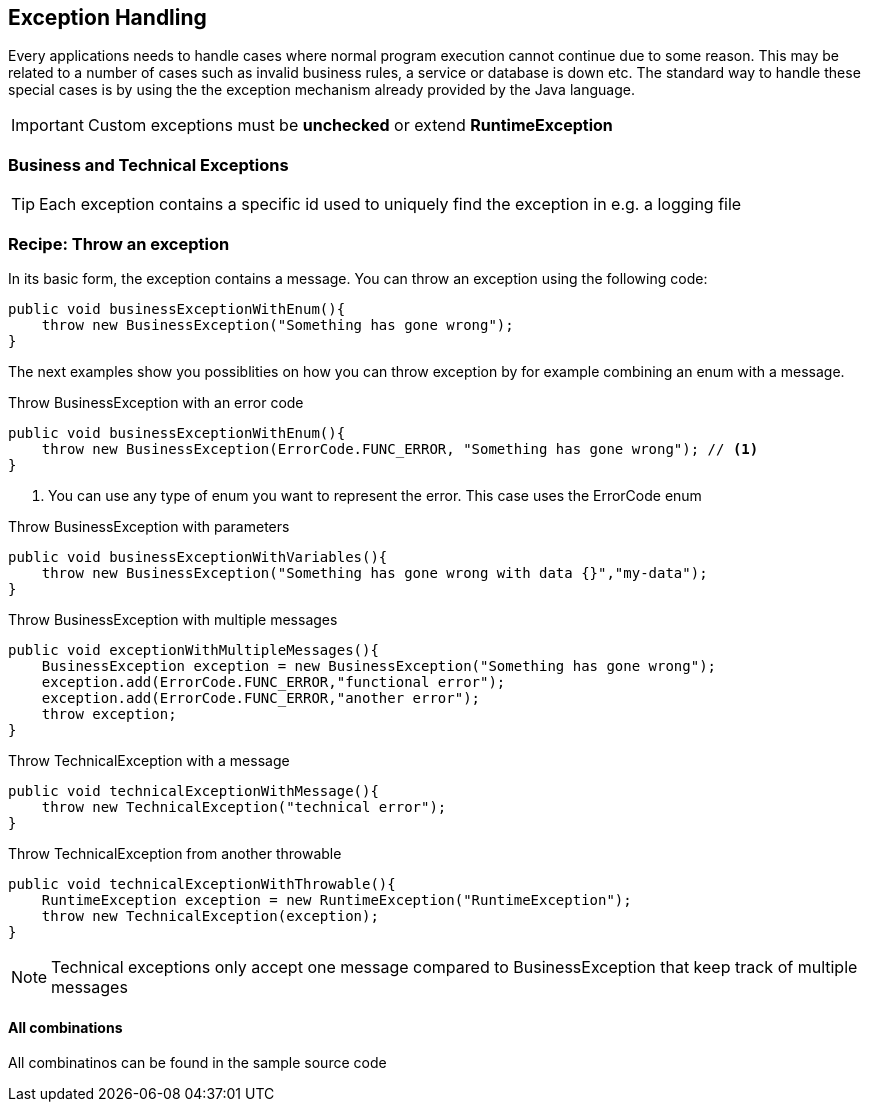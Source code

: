 == Exception Handling

Every applications needs to handle cases where normal program execution cannot continue due to some reason.
This may be related to a number of cases such as invalid business rules, a service or database is down etc.
The standard way to handle these special cases is by using the the exception mechanism already provided by the Java language.

IMPORTANT: Custom exceptions must be *unchecked* or extend *RuntimeException*

=== Business and Technical Exceptions


TIP: Each exception contains a specific id used to uniquely find the exception in e.g. a logging file

=== Recipe: Throw an exception

In its basic form, the exception contains a message. You can throw an exception using the following code:

[source,java,indent=0]
----
public void businessExceptionWithEnum(){
    throw new BusinessException("Something has gone wrong");
}
----

The next examples show you possiblities on how you can throw exception by for example combining an enum with a message.

.Throw BusinessException with an error code
[source,java,indent=0]
----
public void businessExceptionWithEnum(){
    throw new BusinessException(ErrorCode.FUNC_ERROR, "Something has gone wrong"); // <1>
}
----
<1> You can use any type of enum you want to represent the error. This case uses the ErrorCode enum

.Throw BusinessException with parameters
[source,java,indent=0]
----
public void businessExceptionWithVariables(){
    throw new BusinessException("Something has gone wrong with data {}","my-data");
}
----

.Throw BusinessException with multiple messages
[source,java,indent=0]
----
public void exceptionWithMultipleMessages(){
    BusinessException exception = new BusinessException("Something has gone wrong");
    exception.add(ErrorCode.FUNC_ERROR,"functional error");
    exception.add(ErrorCode.FUNC_ERROR,"another error");
    throw exception;
}
----

.Throw TechnicalException with a message
[source,java,indent=0]
----
public void technicalExceptionWithMessage(){
    throw new TechnicalException("technical error");
}
----

.Throw TechnicalException from another throwable
[source,java,indent=0]
----
public void technicalExceptionWithThrowable(){
    RuntimeException exception = new RuntimeException("RuntimeException");
    throw new TechnicalException(exception);
}
----

NOTE: Technical exceptions only accept one message compared to BusinessException that keep track of multiple messages

==== All combinations

All combinatinos can be found in the sample source code



